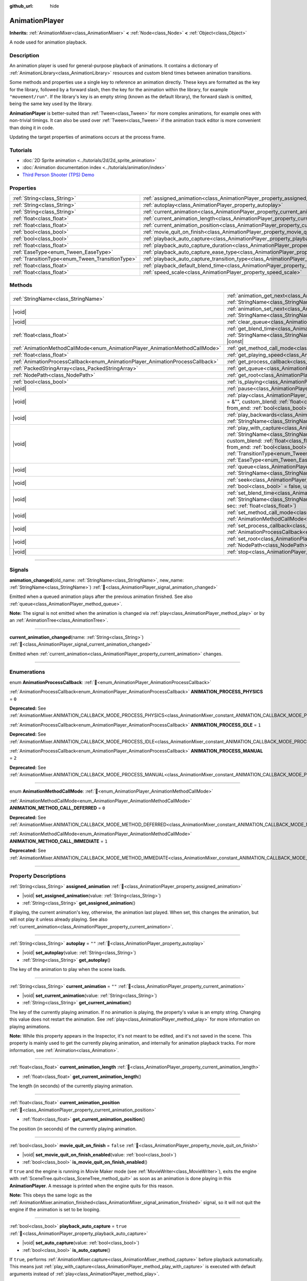 :github_url: hide

.. DO NOT EDIT THIS FILE!!!
.. Generated automatically from Godot engine sources.
.. Generator: https://github.com/blazium-engine/blazium/tree/4.3/doc/tools/make_rst.py.
.. XML source: https://github.com/blazium-engine/blazium/tree/4.3/doc/classes/AnimationPlayer.xml.

.. _class_AnimationPlayer:

AnimationPlayer
===============

**Inherits:** :ref:`AnimationMixer<class_AnimationMixer>` **<** :ref:`Node<class_Node>` **<** :ref:`Object<class_Object>`

A node used for animation playback.

.. rst-class:: classref-introduction-group

Description
-----------

An animation player is used for general-purpose playback of animations. It contains a dictionary of :ref:`AnimationLibrary<class_AnimationLibrary>` resources and custom blend times between animation transitions.

Some methods and properties use a single key to reference an animation directly. These keys are formatted as the key for the library, followed by a forward slash, then the key for the animation within the library, for example ``"movement/run"``. If the library's key is an empty string (known as the default library), the forward slash is omitted, being the same key used by the library.

\ **AnimationPlayer** is better-suited than :ref:`Tween<class_Tween>` for more complex animations, for example ones with non-trivial timings. It can also be used over :ref:`Tween<class_Tween>` if the animation track editor is more convenient than doing it in code.

Updating the target properties of animations occurs at the process frame.

.. rst-class:: classref-introduction-group

Tutorials
---------

- :doc:`2D Sprite animation <../tutorials/2d/2d_sprite_animation>`

- :doc:`Animation documentation index <../tutorials/animation/index>`

- `Third Person Shooter (TPS) Demo <https://godotengine.org/asset-library/asset/2710>`__

.. rst-class:: classref-reftable-group

Properties
----------

.. table::
   :widths: auto

   +--------------------------------------------------+--------------------------------------------------------------------------------------------------------------------+-----------+
   | :ref:`String<class_String>`                      | :ref:`assigned_animation<class_AnimationPlayer_property_assigned_animation>`                                       |           |
   +--------------------------------------------------+--------------------------------------------------------------------------------------------------------------------+-----------+
   | :ref:`String<class_String>`                      | :ref:`autoplay<class_AnimationPlayer_property_autoplay>`                                                           | ``""``    |
   +--------------------------------------------------+--------------------------------------------------------------------------------------------------------------------+-----------+
   | :ref:`String<class_String>`                      | :ref:`current_animation<class_AnimationPlayer_property_current_animation>`                                         | ``""``    |
   +--------------------------------------------------+--------------------------------------------------------------------------------------------------------------------+-----------+
   | :ref:`float<class_float>`                        | :ref:`current_animation_length<class_AnimationPlayer_property_current_animation_length>`                           |           |
   +--------------------------------------------------+--------------------------------------------------------------------------------------------------------------------+-----------+
   | :ref:`float<class_float>`                        | :ref:`current_animation_position<class_AnimationPlayer_property_current_animation_position>`                       |           |
   +--------------------------------------------------+--------------------------------------------------------------------------------------------------------------------+-----------+
   | :ref:`bool<class_bool>`                          | :ref:`movie_quit_on_finish<class_AnimationPlayer_property_movie_quit_on_finish>`                                   | ``false`` |
   +--------------------------------------------------+--------------------------------------------------------------------------------------------------------------------+-----------+
   | :ref:`bool<class_bool>`                          | :ref:`playback_auto_capture<class_AnimationPlayer_property_playback_auto_capture>`                                 | ``true``  |
   +--------------------------------------------------+--------------------------------------------------------------------------------------------------------------------+-----------+
   | :ref:`float<class_float>`                        | :ref:`playback_auto_capture_duration<class_AnimationPlayer_property_playback_auto_capture_duration>`               | ``-1.0``  |
   +--------------------------------------------------+--------------------------------------------------------------------------------------------------------------------+-----------+
   | :ref:`EaseType<enum_Tween_EaseType>`             | :ref:`playback_auto_capture_ease_type<class_AnimationPlayer_property_playback_auto_capture_ease_type>`             | ``0``     |
   +--------------------------------------------------+--------------------------------------------------------------------------------------------------------------------+-----------+
   | :ref:`TransitionType<enum_Tween_TransitionType>` | :ref:`playback_auto_capture_transition_type<class_AnimationPlayer_property_playback_auto_capture_transition_type>` | ``0``     |
   +--------------------------------------------------+--------------------------------------------------------------------------------------------------------------------+-----------+
   | :ref:`float<class_float>`                        | :ref:`playback_default_blend_time<class_AnimationPlayer_property_playback_default_blend_time>`                     | ``0.0``   |
   +--------------------------------------------------+--------------------------------------------------------------------------------------------------------------------+-----------+
   | :ref:`float<class_float>`                        | :ref:`speed_scale<class_AnimationPlayer_property_speed_scale>`                                                     | ``1.0``   |
   +--------------------------------------------------+--------------------------------------------------------------------------------------------------------------------+-----------+

.. rst-class:: classref-reftable-group

Methods
-------

.. table::
   :widths: auto

   +--------------------------------------------------------------------------------+---------------------------------------------------------------------------------------------------------------------------------------------------------------------------------------------------------------------------------------------------------------------------------------------------------------------------------------------------------------------------------------------------------------------------------------------------+
   | :ref:`StringName<class_StringName>`                                            | :ref:`animation_get_next<class_AnimationPlayer_method_animation_get_next>`\ (\ animation_from\: :ref:`StringName<class_StringName>`\ ) |const|                                                                                                                                                                                                                                                                                                    |
   +--------------------------------------------------------------------------------+---------------------------------------------------------------------------------------------------------------------------------------------------------------------------------------------------------------------------------------------------------------------------------------------------------------------------------------------------------------------------------------------------------------------------------------------------+
   | |void|                                                                         | :ref:`animation_set_next<class_AnimationPlayer_method_animation_set_next>`\ (\ animation_from\: :ref:`StringName<class_StringName>`, animation_to\: :ref:`StringName<class_StringName>`\ )                                                                                                                                                                                                                                                        |
   +--------------------------------------------------------------------------------+---------------------------------------------------------------------------------------------------------------------------------------------------------------------------------------------------------------------------------------------------------------------------------------------------------------------------------------------------------------------------------------------------------------------------------------------------+
   | |void|                                                                         | :ref:`clear_queue<class_AnimationPlayer_method_clear_queue>`\ (\ )                                                                                                                                                                                                                                                                                                                                                                                |
   +--------------------------------------------------------------------------------+---------------------------------------------------------------------------------------------------------------------------------------------------------------------------------------------------------------------------------------------------------------------------------------------------------------------------------------------------------------------------------------------------------------------------------------------------+
   | :ref:`float<class_float>`                                                      | :ref:`get_blend_time<class_AnimationPlayer_method_get_blend_time>`\ (\ animation_from\: :ref:`StringName<class_StringName>`, animation_to\: :ref:`StringName<class_StringName>`\ ) |const|                                                                                                                                                                                                                                                        |
   +--------------------------------------------------------------------------------+---------------------------------------------------------------------------------------------------------------------------------------------------------------------------------------------------------------------------------------------------------------------------------------------------------------------------------------------------------------------------------------------------------------------------------------------------+
   | :ref:`AnimationMethodCallMode<enum_AnimationPlayer_AnimationMethodCallMode>`   | :ref:`get_method_call_mode<class_AnimationPlayer_method_get_method_call_mode>`\ (\ ) |const|                                                                                                                                                                                                                                                                                                                                                      |
   +--------------------------------------------------------------------------------+---------------------------------------------------------------------------------------------------------------------------------------------------------------------------------------------------------------------------------------------------------------------------------------------------------------------------------------------------------------------------------------------------------------------------------------------------+
   | :ref:`float<class_float>`                                                      | :ref:`get_playing_speed<class_AnimationPlayer_method_get_playing_speed>`\ (\ ) |const|                                                                                                                                                                                                                                                                                                                                                            |
   +--------------------------------------------------------------------------------+---------------------------------------------------------------------------------------------------------------------------------------------------------------------------------------------------------------------------------------------------------------------------------------------------------------------------------------------------------------------------------------------------------------------------------------------------+
   | :ref:`AnimationProcessCallback<enum_AnimationPlayer_AnimationProcessCallback>` | :ref:`get_process_callback<class_AnimationPlayer_method_get_process_callback>`\ (\ ) |const|                                                                                                                                                                                                                                                                                                                                                      |
   +--------------------------------------------------------------------------------+---------------------------------------------------------------------------------------------------------------------------------------------------------------------------------------------------------------------------------------------------------------------------------------------------------------------------------------------------------------------------------------------------------------------------------------------------+
   | :ref:`PackedStringArray<class_PackedStringArray>`                              | :ref:`get_queue<class_AnimationPlayer_method_get_queue>`\ (\ )                                                                                                                                                                                                                                                                                                                                                                                    |
   +--------------------------------------------------------------------------------+---------------------------------------------------------------------------------------------------------------------------------------------------------------------------------------------------------------------------------------------------------------------------------------------------------------------------------------------------------------------------------------------------------------------------------------------------+
   | :ref:`NodePath<class_NodePath>`                                                | :ref:`get_root<class_AnimationPlayer_method_get_root>`\ (\ ) |const|                                                                                                                                                                                                                                                                                                                                                                              |
   +--------------------------------------------------------------------------------+---------------------------------------------------------------------------------------------------------------------------------------------------------------------------------------------------------------------------------------------------------------------------------------------------------------------------------------------------------------------------------------------------------------------------------------------------+
   | :ref:`bool<class_bool>`                                                        | :ref:`is_playing<class_AnimationPlayer_method_is_playing>`\ (\ ) |const|                                                                                                                                                                                                                                                                                                                                                                          |
   +--------------------------------------------------------------------------------+---------------------------------------------------------------------------------------------------------------------------------------------------------------------------------------------------------------------------------------------------------------------------------------------------------------------------------------------------------------------------------------------------------------------------------------------------+
   | |void|                                                                         | :ref:`pause<class_AnimationPlayer_method_pause>`\ (\ )                                                                                                                                                                                                                                                                                                                                                                                            |
   +--------------------------------------------------------------------------------+---------------------------------------------------------------------------------------------------------------------------------------------------------------------------------------------------------------------------------------------------------------------------------------------------------------------------------------------------------------------------------------------------------------------------------------------------+
   | |void|                                                                         | :ref:`play<class_AnimationPlayer_method_play>`\ (\ name\: :ref:`StringName<class_StringName>` = &"", custom_blend\: :ref:`float<class_float>` = -1, custom_speed\: :ref:`float<class_float>` = 1.0, from_end\: :ref:`bool<class_bool>` = false\ )                                                                                                                                                                                                 |
   +--------------------------------------------------------------------------------+---------------------------------------------------------------------------------------------------------------------------------------------------------------------------------------------------------------------------------------------------------------------------------------------------------------------------------------------------------------------------------------------------------------------------------------------------+
   | |void|                                                                         | :ref:`play_backwards<class_AnimationPlayer_method_play_backwards>`\ (\ name\: :ref:`StringName<class_StringName>` = &"", custom_blend\: :ref:`float<class_float>` = -1\ )                                                                                                                                                                                                                                                                         |
   +--------------------------------------------------------------------------------+---------------------------------------------------------------------------------------------------------------------------------------------------------------------------------------------------------------------------------------------------------------------------------------------------------------------------------------------------------------------------------------------------------------------------------------------------+
   | |void|                                                                         | :ref:`play_with_capture<class_AnimationPlayer_method_play_with_capture>`\ (\ name\: :ref:`StringName<class_StringName>` = &"", duration\: :ref:`float<class_float>` = -1.0, custom_blend\: :ref:`float<class_float>` = -1, custom_speed\: :ref:`float<class_float>` = 1.0, from_end\: :ref:`bool<class_bool>` = false, trans_type\: :ref:`TransitionType<enum_Tween_TransitionType>` = 0, ease_type\: :ref:`EaseType<enum_Tween_EaseType>` = 0\ ) |
   +--------------------------------------------------------------------------------+---------------------------------------------------------------------------------------------------------------------------------------------------------------------------------------------------------------------------------------------------------------------------------------------------------------------------------------------------------------------------------------------------------------------------------------------------+
   | |void|                                                                         | :ref:`queue<class_AnimationPlayer_method_queue>`\ (\ name\: :ref:`StringName<class_StringName>`\ )                                                                                                                                                                                                                                                                                                                                                |
   +--------------------------------------------------------------------------------+---------------------------------------------------------------------------------------------------------------------------------------------------------------------------------------------------------------------------------------------------------------------------------------------------------------------------------------------------------------------------------------------------------------------------------------------------+
   | |void|                                                                         | :ref:`seek<class_AnimationPlayer_method_seek>`\ (\ seconds\: :ref:`float<class_float>`, update\: :ref:`bool<class_bool>` = false, update_only\: :ref:`bool<class_bool>` = false\ )                                                                                                                                                                                                                                                                |
   +--------------------------------------------------------------------------------+---------------------------------------------------------------------------------------------------------------------------------------------------------------------------------------------------------------------------------------------------------------------------------------------------------------------------------------------------------------------------------------------------------------------------------------------------+
   | |void|                                                                         | :ref:`set_blend_time<class_AnimationPlayer_method_set_blend_time>`\ (\ animation_from\: :ref:`StringName<class_StringName>`, animation_to\: :ref:`StringName<class_StringName>`, sec\: :ref:`float<class_float>`\ )                                                                                                                                                                                                                               |
   +--------------------------------------------------------------------------------+---------------------------------------------------------------------------------------------------------------------------------------------------------------------------------------------------------------------------------------------------------------------------------------------------------------------------------------------------------------------------------------------------------------------------------------------------+
   | |void|                                                                         | :ref:`set_method_call_mode<class_AnimationPlayer_method_set_method_call_mode>`\ (\ mode\: :ref:`AnimationMethodCallMode<enum_AnimationPlayer_AnimationMethodCallMode>`\ )                                                                                                                                                                                                                                                                         |
   +--------------------------------------------------------------------------------+---------------------------------------------------------------------------------------------------------------------------------------------------------------------------------------------------------------------------------------------------------------------------------------------------------------------------------------------------------------------------------------------------------------------------------------------------+
   | |void|                                                                         | :ref:`set_process_callback<class_AnimationPlayer_method_set_process_callback>`\ (\ mode\: :ref:`AnimationProcessCallback<enum_AnimationPlayer_AnimationProcessCallback>`\ )                                                                                                                                                                                                                                                                       |
   +--------------------------------------------------------------------------------+---------------------------------------------------------------------------------------------------------------------------------------------------------------------------------------------------------------------------------------------------------------------------------------------------------------------------------------------------------------------------------------------------------------------------------------------------+
   | |void|                                                                         | :ref:`set_root<class_AnimationPlayer_method_set_root>`\ (\ path\: :ref:`NodePath<class_NodePath>`\ )                                                                                                                                                                                                                                                                                                                                              |
   +--------------------------------------------------------------------------------+---------------------------------------------------------------------------------------------------------------------------------------------------------------------------------------------------------------------------------------------------------------------------------------------------------------------------------------------------------------------------------------------------------------------------------------------------+
   | |void|                                                                         | :ref:`stop<class_AnimationPlayer_method_stop>`\ (\ keep_state\: :ref:`bool<class_bool>` = false\ )                                                                                                                                                                                                                                                                                                                                                |
   +--------------------------------------------------------------------------------+---------------------------------------------------------------------------------------------------------------------------------------------------------------------------------------------------------------------------------------------------------------------------------------------------------------------------------------------------------------------------------------------------------------------------------------------------+

.. rst-class:: classref-section-separator

----

.. rst-class:: classref-descriptions-group

Signals
-------

.. _class_AnimationPlayer_signal_animation_changed:

.. rst-class:: classref-signal

**animation_changed**\ (\ old_name\: :ref:`StringName<class_StringName>`, new_name\: :ref:`StringName<class_StringName>`\ ) :ref:`🔗<class_AnimationPlayer_signal_animation_changed>`

Emitted when a queued animation plays after the previous animation finished. See also :ref:`queue<class_AnimationPlayer_method_queue>`.

\ **Note:** The signal is not emitted when the animation is changed via :ref:`play<class_AnimationPlayer_method_play>` or by an :ref:`AnimationTree<class_AnimationTree>`.

.. rst-class:: classref-item-separator

----

.. _class_AnimationPlayer_signal_current_animation_changed:

.. rst-class:: classref-signal

**current_animation_changed**\ (\ name\: :ref:`String<class_String>`\ ) :ref:`🔗<class_AnimationPlayer_signal_current_animation_changed>`

Emitted when :ref:`current_animation<class_AnimationPlayer_property_current_animation>` changes.

.. rst-class:: classref-section-separator

----

.. rst-class:: classref-descriptions-group

Enumerations
------------

.. _enum_AnimationPlayer_AnimationProcessCallback:

.. rst-class:: classref-enumeration

enum **AnimationProcessCallback**: :ref:`🔗<enum_AnimationPlayer_AnimationProcessCallback>`

.. _class_AnimationPlayer_constant_ANIMATION_PROCESS_PHYSICS:

.. rst-class:: classref-enumeration-constant

:ref:`AnimationProcessCallback<enum_AnimationPlayer_AnimationProcessCallback>` **ANIMATION_PROCESS_PHYSICS** = ``0``

**Deprecated:** See :ref:`AnimationMixer.ANIMATION_CALLBACK_MODE_PROCESS_PHYSICS<class_AnimationMixer_constant_ANIMATION_CALLBACK_MODE_PROCESS_PHYSICS>`.



.. _class_AnimationPlayer_constant_ANIMATION_PROCESS_IDLE:

.. rst-class:: classref-enumeration-constant

:ref:`AnimationProcessCallback<enum_AnimationPlayer_AnimationProcessCallback>` **ANIMATION_PROCESS_IDLE** = ``1``

**Deprecated:** See :ref:`AnimationMixer.ANIMATION_CALLBACK_MODE_PROCESS_IDLE<class_AnimationMixer_constant_ANIMATION_CALLBACK_MODE_PROCESS_IDLE>`.



.. _class_AnimationPlayer_constant_ANIMATION_PROCESS_MANUAL:

.. rst-class:: classref-enumeration-constant

:ref:`AnimationProcessCallback<enum_AnimationPlayer_AnimationProcessCallback>` **ANIMATION_PROCESS_MANUAL** = ``2``

**Deprecated:** See :ref:`AnimationMixer.ANIMATION_CALLBACK_MODE_PROCESS_MANUAL<class_AnimationMixer_constant_ANIMATION_CALLBACK_MODE_PROCESS_MANUAL>`.



.. rst-class:: classref-item-separator

----

.. _enum_AnimationPlayer_AnimationMethodCallMode:

.. rst-class:: classref-enumeration

enum **AnimationMethodCallMode**: :ref:`🔗<enum_AnimationPlayer_AnimationMethodCallMode>`

.. _class_AnimationPlayer_constant_ANIMATION_METHOD_CALL_DEFERRED:

.. rst-class:: classref-enumeration-constant

:ref:`AnimationMethodCallMode<enum_AnimationPlayer_AnimationMethodCallMode>` **ANIMATION_METHOD_CALL_DEFERRED** = ``0``

**Deprecated:** See :ref:`AnimationMixer.ANIMATION_CALLBACK_MODE_METHOD_DEFERRED<class_AnimationMixer_constant_ANIMATION_CALLBACK_MODE_METHOD_DEFERRED>`.



.. _class_AnimationPlayer_constant_ANIMATION_METHOD_CALL_IMMEDIATE:

.. rst-class:: classref-enumeration-constant

:ref:`AnimationMethodCallMode<enum_AnimationPlayer_AnimationMethodCallMode>` **ANIMATION_METHOD_CALL_IMMEDIATE** = ``1``

**Deprecated:** See :ref:`AnimationMixer.ANIMATION_CALLBACK_MODE_METHOD_IMMEDIATE<class_AnimationMixer_constant_ANIMATION_CALLBACK_MODE_METHOD_IMMEDIATE>`.



.. rst-class:: classref-section-separator

----

.. rst-class:: classref-descriptions-group

Property Descriptions
---------------------

.. _class_AnimationPlayer_property_assigned_animation:

.. rst-class:: classref-property

:ref:`String<class_String>` **assigned_animation** :ref:`🔗<class_AnimationPlayer_property_assigned_animation>`

.. rst-class:: classref-property-setget

- |void| **set_assigned_animation**\ (\ value\: :ref:`String<class_String>`\ )
- :ref:`String<class_String>` **get_assigned_animation**\ (\ )

If playing, the current animation's key, otherwise, the animation last played. When set, this changes the animation, but will not play it unless already playing. See also :ref:`current_animation<class_AnimationPlayer_property_current_animation>`.

.. rst-class:: classref-item-separator

----

.. _class_AnimationPlayer_property_autoplay:

.. rst-class:: classref-property

:ref:`String<class_String>` **autoplay** = ``""`` :ref:`🔗<class_AnimationPlayer_property_autoplay>`

.. rst-class:: classref-property-setget

- |void| **set_autoplay**\ (\ value\: :ref:`String<class_String>`\ )
- :ref:`String<class_String>` **get_autoplay**\ (\ )

The key of the animation to play when the scene loads.

.. rst-class:: classref-item-separator

----

.. _class_AnimationPlayer_property_current_animation:

.. rst-class:: classref-property

:ref:`String<class_String>` **current_animation** = ``""`` :ref:`🔗<class_AnimationPlayer_property_current_animation>`

.. rst-class:: classref-property-setget

- |void| **set_current_animation**\ (\ value\: :ref:`String<class_String>`\ )
- :ref:`String<class_String>` **get_current_animation**\ (\ )

The key of the currently playing animation. If no animation is playing, the property's value is an empty string. Changing this value does not restart the animation. See :ref:`play<class_AnimationPlayer_method_play>` for more information on playing animations.

\ **Note:** While this property appears in the Inspector, it's not meant to be edited, and it's not saved in the scene. This property is mainly used to get the currently playing animation, and internally for animation playback tracks. For more information, see :ref:`Animation<class_Animation>`.

.. rst-class:: classref-item-separator

----

.. _class_AnimationPlayer_property_current_animation_length:

.. rst-class:: classref-property

:ref:`float<class_float>` **current_animation_length** :ref:`🔗<class_AnimationPlayer_property_current_animation_length>`

.. rst-class:: classref-property-setget

- :ref:`float<class_float>` **get_current_animation_length**\ (\ )

The length (in seconds) of the currently playing animation.

.. rst-class:: classref-item-separator

----

.. _class_AnimationPlayer_property_current_animation_position:

.. rst-class:: classref-property

:ref:`float<class_float>` **current_animation_position** :ref:`🔗<class_AnimationPlayer_property_current_animation_position>`

.. rst-class:: classref-property-setget

- :ref:`float<class_float>` **get_current_animation_position**\ (\ )

The position (in seconds) of the currently playing animation.

.. rst-class:: classref-item-separator

----

.. _class_AnimationPlayer_property_movie_quit_on_finish:

.. rst-class:: classref-property

:ref:`bool<class_bool>` **movie_quit_on_finish** = ``false`` :ref:`🔗<class_AnimationPlayer_property_movie_quit_on_finish>`

.. rst-class:: classref-property-setget

- |void| **set_movie_quit_on_finish_enabled**\ (\ value\: :ref:`bool<class_bool>`\ )
- :ref:`bool<class_bool>` **is_movie_quit_on_finish_enabled**\ (\ )

If ``true`` and the engine is running in Movie Maker mode (see :ref:`MovieWriter<class_MovieWriter>`), exits the engine with :ref:`SceneTree.quit<class_SceneTree_method_quit>` as soon as an animation is done playing in this **AnimationPlayer**. A message is printed when the engine quits for this reason.

\ **Note:** This obeys the same logic as the :ref:`AnimationMixer.animation_finished<class_AnimationMixer_signal_animation_finished>` signal, so it will not quit the engine if the animation is set to be looping.

.. rst-class:: classref-item-separator

----

.. _class_AnimationPlayer_property_playback_auto_capture:

.. rst-class:: classref-property

:ref:`bool<class_bool>` **playback_auto_capture** = ``true`` :ref:`🔗<class_AnimationPlayer_property_playback_auto_capture>`

.. rst-class:: classref-property-setget

- |void| **set_auto_capture**\ (\ value\: :ref:`bool<class_bool>`\ )
- :ref:`bool<class_bool>` **is_auto_capture**\ (\ )

If ``true``, performs :ref:`AnimationMixer.capture<class_AnimationMixer_method_capture>` before playback automatically. This means just :ref:`play_with_capture<class_AnimationPlayer_method_play_with_capture>` is executed with default arguments instead of :ref:`play<class_AnimationPlayer_method_play>`.

\ **Note:** Capture interpolation is only performed if the animation contains a capture track. See also :ref:`Animation.UPDATE_CAPTURE<class_Animation_constant_UPDATE_CAPTURE>`.

.. rst-class:: classref-item-separator

----

.. _class_AnimationPlayer_property_playback_auto_capture_duration:

.. rst-class:: classref-property

:ref:`float<class_float>` **playback_auto_capture_duration** = ``-1.0`` :ref:`🔗<class_AnimationPlayer_property_playback_auto_capture_duration>`

.. rst-class:: classref-property-setget

- |void| **set_auto_capture_duration**\ (\ value\: :ref:`float<class_float>`\ )
- :ref:`float<class_float>` **get_auto_capture_duration**\ (\ )

See also :ref:`play_with_capture<class_AnimationPlayer_method_play_with_capture>` and :ref:`AnimationMixer.capture<class_AnimationMixer_method_capture>`.

If :ref:`playback_auto_capture_duration<class_AnimationPlayer_property_playback_auto_capture_duration>` is negative value, the duration is set to the interval between the current position and the first key.

.. rst-class:: classref-item-separator

----

.. _class_AnimationPlayer_property_playback_auto_capture_ease_type:

.. rst-class:: classref-property

:ref:`EaseType<enum_Tween_EaseType>` **playback_auto_capture_ease_type** = ``0`` :ref:`🔗<class_AnimationPlayer_property_playback_auto_capture_ease_type>`

.. rst-class:: classref-property-setget

- |void| **set_auto_capture_ease_type**\ (\ value\: :ref:`EaseType<enum_Tween_EaseType>`\ )
- :ref:`EaseType<enum_Tween_EaseType>` **get_auto_capture_ease_type**\ (\ )

The ease type of the capture interpolation. See also :ref:`EaseType<enum_Tween_EaseType>`.

.. rst-class:: classref-item-separator

----

.. _class_AnimationPlayer_property_playback_auto_capture_transition_type:

.. rst-class:: classref-property

:ref:`TransitionType<enum_Tween_TransitionType>` **playback_auto_capture_transition_type** = ``0`` :ref:`🔗<class_AnimationPlayer_property_playback_auto_capture_transition_type>`

.. rst-class:: classref-property-setget

- |void| **set_auto_capture_transition_type**\ (\ value\: :ref:`TransitionType<enum_Tween_TransitionType>`\ )
- :ref:`TransitionType<enum_Tween_TransitionType>` **get_auto_capture_transition_type**\ (\ )

The transition type of the capture interpolation. See also :ref:`TransitionType<enum_Tween_TransitionType>`.

.. rst-class:: classref-item-separator

----

.. _class_AnimationPlayer_property_playback_default_blend_time:

.. rst-class:: classref-property

:ref:`float<class_float>` **playback_default_blend_time** = ``0.0`` :ref:`🔗<class_AnimationPlayer_property_playback_default_blend_time>`

.. rst-class:: classref-property-setget

- |void| **set_default_blend_time**\ (\ value\: :ref:`float<class_float>`\ )
- :ref:`float<class_float>` **get_default_blend_time**\ (\ )

The default time in which to blend animations. Ranges from 0 to 4096 with 0.01 precision.

.. rst-class:: classref-item-separator

----

.. _class_AnimationPlayer_property_speed_scale:

.. rst-class:: classref-property

:ref:`float<class_float>` **speed_scale** = ``1.0`` :ref:`🔗<class_AnimationPlayer_property_speed_scale>`

.. rst-class:: classref-property-setget

- |void| **set_speed_scale**\ (\ value\: :ref:`float<class_float>`\ )
- :ref:`float<class_float>` **get_speed_scale**\ (\ )

The speed scaling ratio. For example, if this value is ``1``, then the animation plays at normal speed. If it's ``0.5``, then it plays at half speed. If it's ``2``, then it plays at double speed.

If set to a negative value, the animation is played in reverse. If set to ``0``, the animation will not advance.

.. rst-class:: classref-section-separator

----

.. rst-class:: classref-descriptions-group

Method Descriptions
-------------------

.. _class_AnimationPlayer_method_animation_get_next:

.. rst-class:: classref-method

:ref:`StringName<class_StringName>` **animation_get_next**\ (\ animation_from\: :ref:`StringName<class_StringName>`\ ) |const| :ref:`🔗<class_AnimationPlayer_method_animation_get_next>`

Returns the key of the animation which is queued to play after the ``animation_from`` animation.

.. rst-class:: classref-item-separator

----

.. _class_AnimationPlayer_method_animation_set_next:

.. rst-class:: classref-method

|void| **animation_set_next**\ (\ animation_from\: :ref:`StringName<class_StringName>`, animation_to\: :ref:`StringName<class_StringName>`\ ) :ref:`🔗<class_AnimationPlayer_method_animation_set_next>`

Triggers the ``animation_to`` animation when the ``animation_from`` animation completes.

.. rst-class:: classref-item-separator

----

.. _class_AnimationPlayer_method_clear_queue:

.. rst-class:: classref-method

|void| **clear_queue**\ (\ ) :ref:`🔗<class_AnimationPlayer_method_clear_queue>`

Clears all queued, unplayed animations.

.. rst-class:: classref-item-separator

----

.. _class_AnimationPlayer_method_get_blend_time:

.. rst-class:: classref-method

:ref:`float<class_float>` **get_blend_time**\ (\ animation_from\: :ref:`StringName<class_StringName>`, animation_to\: :ref:`StringName<class_StringName>`\ ) |const| :ref:`🔗<class_AnimationPlayer_method_get_blend_time>`

Returns the blend time (in seconds) between two animations, referenced by their keys.

.. rst-class:: classref-item-separator

----

.. _class_AnimationPlayer_method_get_method_call_mode:

.. rst-class:: classref-method

:ref:`AnimationMethodCallMode<enum_AnimationPlayer_AnimationMethodCallMode>` **get_method_call_mode**\ (\ ) |const| :ref:`🔗<class_AnimationPlayer_method_get_method_call_mode>`

**Deprecated:** Use :ref:`AnimationMixer.callback_mode_method<class_AnimationMixer_property_callback_mode_method>` instead.

Returns the call mode used for "Call Method" tracks.

.. rst-class:: classref-item-separator

----

.. _class_AnimationPlayer_method_get_playing_speed:

.. rst-class:: classref-method

:ref:`float<class_float>` **get_playing_speed**\ (\ ) |const| :ref:`🔗<class_AnimationPlayer_method_get_playing_speed>`

Returns the actual playing speed of current animation or ``0`` if not playing. This speed is the :ref:`speed_scale<class_AnimationPlayer_property_speed_scale>` property multiplied by ``custom_speed`` argument specified when calling the :ref:`play<class_AnimationPlayer_method_play>` method.

Returns a negative value if the current animation is playing backwards.

.. rst-class:: classref-item-separator

----

.. _class_AnimationPlayer_method_get_process_callback:

.. rst-class:: classref-method

:ref:`AnimationProcessCallback<enum_AnimationPlayer_AnimationProcessCallback>` **get_process_callback**\ (\ ) |const| :ref:`🔗<class_AnimationPlayer_method_get_process_callback>`

**Deprecated:** Use :ref:`AnimationMixer.callback_mode_process<class_AnimationMixer_property_callback_mode_process>` instead.

Returns the process notification in which to update animations.

.. rst-class:: classref-item-separator

----

.. _class_AnimationPlayer_method_get_queue:

.. rst-class:: classref-method

:ref:`PackedStringArray<class_PackedStringArray>` **get_queue**\ (\ ) :ref:`🔗<class_AnimationPlayer_method_get_queue>`

Returns a list of the animation keys that are currently queued to play.

.. rst-class:: classref-item-separator

----

.. _class_AnimationPlayer_method_get_root:

.. rst-class:: classref-method

:ref:`NodePath<class_NodePath>` **get_root**\ (\ ) |const| :ref:`🔗<class_AnimationPlayer_method_get_root>`

**Deprecated:** Use :ref:`AnimationMixer.root_node<class_AnimationMixer_property_root_node>` instead.

Returns the node which node path references will travel from.

.. rst-class:: classref-item-separator

----

.. _class_AnimationPlayer_method_is_playing:

.. rst-class:: classref-method

:ref:`bool<class_bool>` **is_playing**\ (\ ) |const| :ref:`🔗<class_AnimationPlayer_method_is_playing>`

Returns ``true`` if an animation is currently playing (even if :ref:`speed_scale<class_AnimationPlayer_property_speed_scale>` and/or ``custom_speed`` are ``0``).

.. rst-class:: classref-item-separator

----

.. _class_AnimationPlayer_method_pause:

.. rst-class:: classref-method

|void| **pause**\ (\ ) :ref:`🔗<class_AnimationPlayer_method_pause>`

Pauses the currently playing animation. The :ref:`current_animation_position<class_AnimationPlayer_property_current_animation_position>` will be kept and calling :ref:`play<class_AnimationPlayer_method_play>` or :ref:`play_backwards<class_AnimationPlayer_method_play_backwards>` without arguments or with the same animation name as :ref:`assigned_animation<class_AnimationPlayer_property_assigned_animation>` will resume the animation.

See also :ref:`stop<class_AnimationPlayer_method_stop>`.

.. rst-class:: classref-item-separator

----

.. _class_AnimationPlayer_method_play:

.. rst-class:: classref-method

|void| **play**\ (\ name\: :ref:`StringName<class_StringName>` = &"", custom_blend\: :ref:`float<class_float>` = -1, custom_speed\: :ref:`float<class_float>` = 1.0, from_end\: :ref:`bool<class_bool>` = false\ ) :ref:`🔗<class_AnimationPlayer_method_play>`

Plays the animation with key ``name``. Custom blend times and speed can be set.

The ``from_end`` option only affects when switching to a new animation track, or if the same track but at the start or end. It does not affect resuming playback that was paused in the middle of an animation. If ``custom_speed`` is negative and ``from_end`` is ``true``, the animation will play backwards (which is equivalent to calling :ref:`play_backwards<class_AnimationPlayer_method_play_backwards>`).

The **AnimationPlayer** keeps track of its current or last played animation with :ref:`assigned_animation<class_AnimationPlayer_property_assigned_animation>`. If this method is called with that same animation ``name``, or with no ``name`` parameter, the assigned animation will resume playing if it was paused.

\ **Note:** The animation will be updated the next time the **AnimationPlayer** is processed. If other variables are updated at the same time this is called, they may be updated too early. To perform the update immediately, call ``advance(0)``.

.. rst-class:: classref-item-separator

----

.. _class_AnimationPlayer_method_play_backwards:

.. rst-class:: classref-method

|void| **play_backwards**\ (\ name\: :ref:`StringName<class_StringName>` = &"", custom_blend\: :ref:`float<class_float>` = -1\ ) :ref:`🔗<class_AnimationPlayer_method_play_backwards>`

Plays the animation with key ``name`` in reverse.

This method is a shorthand for :ref:`play<class_AnimationPlayer_method_play>` with ``custom_speed = -1.0`` and ``from_end = true``, so see its description for more information.

.. rst-class:: classref-item-separator

----

.. _class_AnimationPlayer_method_play_with_capture:

.. rst-class:: classref-method

|void| **play_with_capture**\ (\ name\: :ref:`StringName<class_StringName>` = &"", duration\: :ref:`float<class_float>` = -1.0, custom_blend\: :ref:`float<class_float>` = -1, custom_speed\: :ref:`float<class_float>` = 1.0, from_end\: :ref:`bool<class_bool>` = false, trans_type\: :ref:`TransitionType<enum_Tween_TransitionType>` = 0, ease_type\: :ref:`EaseType<enum_Tween_EaseType>` = 0\ ) :ref:`🔗<class_AnimationPlayer_method_play_with_capture>`

See also :ref:`AnimationMixer.capture<class_AnimationMixer_method_capture>`.

You can use this method to use more detailed options for capture than those performed by :ref:`playback_auto_capture<class_AnimationPlayer_property_playback_auto_capture>`. When :ref:`playback_auto_capture<class_AnimationPlayer_property_playback_auto_capture>` is ``false``, this method is almost the same as the following:

::

    capture(name, duration, trans_type, ease_type)
    play(name, custom_blend, custom_speed, from_end)

If ``name`` is blank, it specifies :ref:`assigned_animation<class_AnimationPlayer_property_assigned_animation>`.

If ``duration`` is a negative value, the duration is set to the interval between the current position and the first key, when ``from_end`` is ``true``, uses the interval between the current position and the last key instead.

\ **Note:** The ``duration`` takes :ref:`speed_scale<class_AnimationPlayer_property_speed_scale>` into account, but ``custom_speed`` does not, because the capture cache is interpolated with the blend result and the result may contain multiple animations.

.. rst-class:: classref-item-separator

----

.. _class_AnimationPlayer_method_queue:

.. rst-class:: classref-method

|void| **queue**\ (\ name\: :ref:`StringName<class_StringName>`\ ) :ref:`🔗<class_AnimationPlayer_method_queue>`

Queues an animation for playback once the current animation and all previously queued animations are done.

\ **Note:** If a looped animation is currently playing, the queued animation will never play unless the looped animation is stopped somehow.

.. rst-class:: classref-item-separator

----

.. _class_AnimationPlayer_method_seek:

.. rst-class:: classref-method

|void| **seek**\ (\ seconds\: :ref:`float<class_float>`, update\: :ref:`bool<class_bool>` = false, update_only\: :ref:`bool<class_bool>` = false\ ) :ref:`🔗<class_AnimationPlayer_method_seek>`

Seeks the animation to the ``seconds`` point in time (in seconds). If ``update`` is ``true``, the animation updates too, otherwise it updates at process time. Events between the current frame and ``seconds`` are skipped.

If ``update_only`` is ``true``, the method / audio / animation playback tracks will not be processed.

\ **Note:** Seeking to the end of the animation doesn't emit :ref:`AnimationMixer.animation_finished<class_AnimationMixer_signal_animation_finished>`. If you want to skip animation and emit the signal, use :ref:`AnimationMixer.advance<class_AnimationMixer_method_advance>`.

.. rst-class:: classref-item-separator

----

.. _class_AnimationPlayer_method_set_blend_time:

.. rst-class:: classref-method

|void| **set_blend_time**\ (\ animation_from\: :ref:`StringName<class_StringName>`, animation_to\: :ref:`StringName<class_StringName>`, sec\: :ref:`float<class_float>`\ ) :ref:`🔗<class_AnimationPlayer_method_set_blend_time>`

Specifies a blend time (in seconds) between two animations, referenced by their keys.

.. rst-class:: classref-item-separator

----

.. _class_AnimationPlayer_method_set_method_call_mode:

.. rst-class:: classref-method

|void| **set_method_call_mode**\ (\ mode\: :ref:`AnimationMethodCallMode<enum_AnimationPlayer_AnimationMethodCallMode>`\ ) :ref:`🔗<class_AnimationPlayer_method_set_method_call_mode>`

**Deprecated:** Use :ref:`AnimationMixer.callback_mode_method<class_AnimationMixer_property_callback_mode_method>` instead.

Sets the call mode used for "Call Method" tracks.

.. rst-class:: classref-item-separator

----

.. _class_AnimationPlayer_method_set_process_callback:

.. rst-class:: classref-method

|void| **set_process_callback**\ (\ mode\: :ref:`AnimationProcessCallback<enum_AnimationPlayer_AnimationProcessCallback>`\ ) :ref:`🔗<class_AnimationPlayer_method_set_process_callback>`

**Deprecated:** Use :ref:`AnimationMixer.callback_mode_process<class_AnimationMixer_property_callback_mode_process>` instead.

Sets the process notification in which to update animations.

.. rst-class:: classref-item-separator

----

.. _class_AnimationPlayer_method_set_root:

.. rst-class:: classref-method

|void| **set_root**\ (\ path\: :ref:`NodePath<class_NodePath>`\ ) :ref:`🔗<class_AnimationPlayer_method_set_root>`

**Deprecated:** Use :ref:`AnimationMixer.root_node<class_AnimationMixer_property_root_node>` instead.

Sets the node which node path references will travel from.

.. rst-class:: classref-item-separator

----

.. _class_AnimationPlayer_method_stop:

.. rst-class:: classref-method

|void| **stop**\ (\ keep_state\: :ref:`bool<class_bool>` = false\ ) :ref:`🔗<class_AnimationPlayer_method_stop>`

Stops the currently playing animation. The animation position is reset to ``0`` and the ``custom_speed`` is reset to ``1.0``. See also :ref:`pause<class_AnimationPlayer_method_pause>`.

If ``keep_state`` is ``true``, the animation state is not updated visually.

\ **Note:** The method / audio / animation playback tracks will not be processed by this method.

.. |virtual| replace:: :abbr:`virtual (This method should typically be overridden by the user to have any effect.)`
.. |const| replace:: :abbr:`const (This method has no side effects. It doesn't modify any of the instance's member variables.)`
.. |vararg| replace:: :abbr:`vararg (This method accepts any number of arguments after the ones described here.)`
.. |constructor| replace:: :abbr:`constructor (This method is used to construct a type.)`
.. |static| replace:: :abbr:`static (This method doesn't need an instance to be called, so it can be called directly using the class name.)`
.. |operator| replace:: :abbr:`operator (This method describes a valid operator to use with this type as left-hand operand.)`
.. |bitfield| replace:: :abbr:`BitField (This value is an integer composed as a bitmask of the following flags.)`
.. |void| replace:: :abbr:`void (No return value.)`
